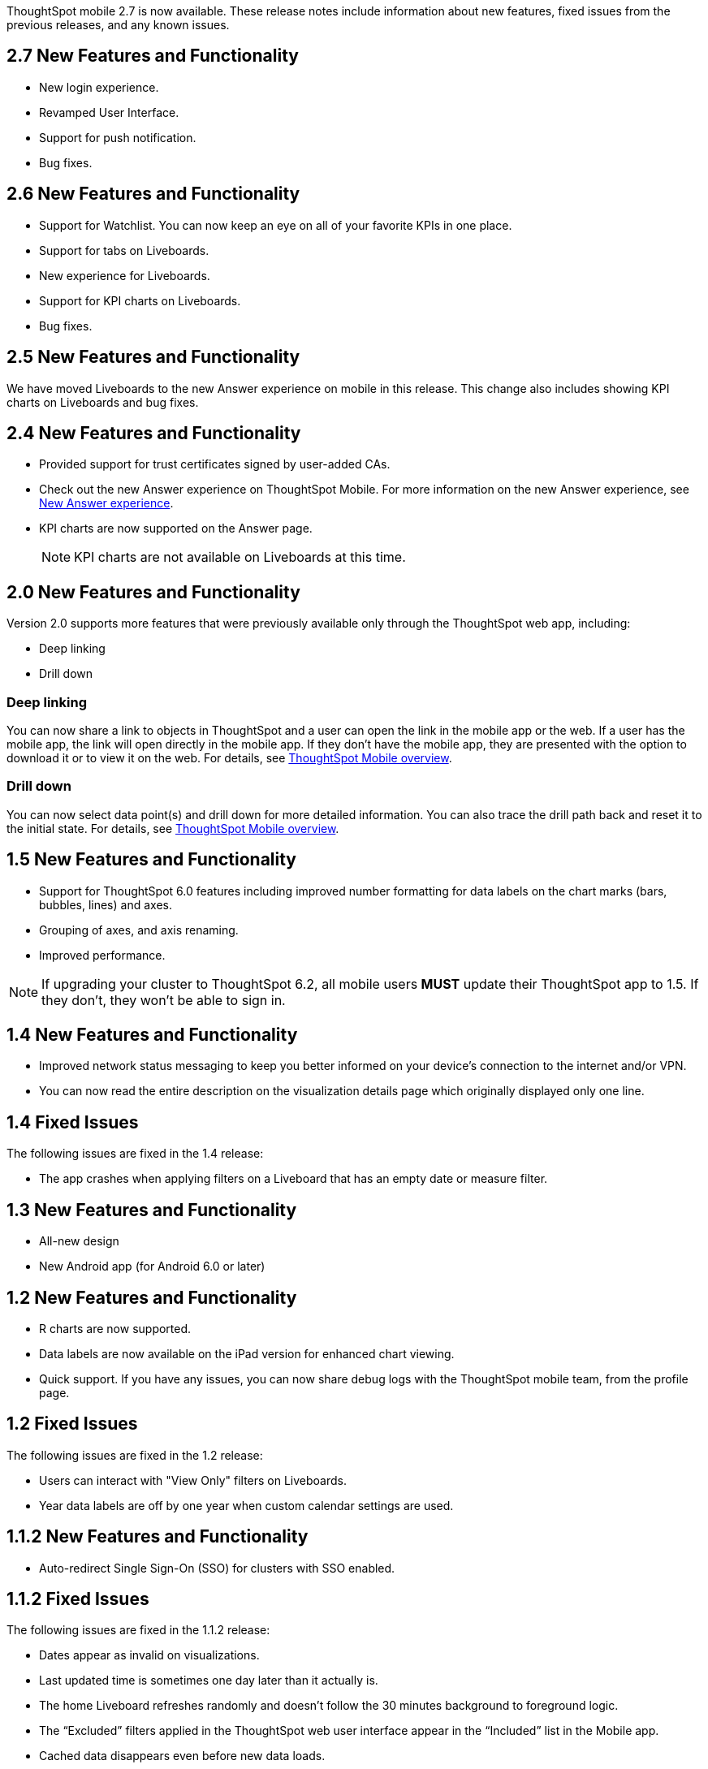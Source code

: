 ThoughtSpot mobile 2.7 is now available.
These release notes include information about new features, fixed issues from the previous releases, and any known issues.

[#2-7-new]
== 2.7 New Features and Functionality
* New login experience.
* Revamped User Interface.
* Support for push notification.
* Bug fixes.

[#2-6-new]
== 2.6 New Features and Functionality
* Support for Watchlist. You can now keep an eye on all of your favorite KPIs in one place.
* Support for tabs on Liveboards.
* New experience for Liveboards.
* Support for KPI charts on Liveboards.
* Bug fixes.

[#2-5-new]
== 2.5 New Features and Functionality
We have moved Liveboards to the new Answer experience on mobile in this release. This change also includes showing KPI charts on Liveboards and bug fixes.

[#2-4-new]
== 2.4 New Features and Functionality
* Provided support for trust certificates signed by user-added CAs.
* Check out the new Answer experience on ThoughtSpot Mobile. For more information on the new Answer experience, see link:https://docs.thoughtspot.com/software/latest/answer-experience-new[New Answer experience^].
* KPI charts are now supported on the Answer page.
+
NOTE: KPI charts are not available on Liveboards at this time.

[#2-0-new]
== 2.0 New Features and Functionality

Version 2.0 supports more features that were previously available only through the ThoughtSpot web app, including:

* Deep linking
* Drill down

=== Deep linking

You can now share a link to objects in ThoughtSpot and a user can open the link in the mobile app or the web.
If a user has the mobile app, the link will open directly in the mobile app.
If they don't have the mobile app, they are presented with the option to download it or to view it on the web.
For details, see xref:mobile.adoc[ThoughtSpot Mobile overview].

=== Drill down

You can now select data point(s) and drill down for more detailed information.
You can also trace the drill path back and reset it to the initial state.
For details, see xref:mobile.adoc[ThoughtSpot Mobile overview].

[#1-5-new]
== 1.5 New Features and Functionality

* Support for ThoughtSpot 6.0 features including improved number formatting for data labels on the chart marks (bars, bubbles, lines) and axes.
* Grouping of axes, and axis renaming.
* Improved performance.

NOTE: If upgrading your cluster to ThoughtSpot 6.2, all mobile users *MUST* update their ThoughtSpot app to 1.5.
If they don't, they won't be able to sign in.

[#1-4-new]
== 1.4 New Features and Functionality

* Improved network status messaging to keep you better informed on your device's connection to the internet and/or VPN.
* You can now read the entire description on the visualization details page which originally displayed only one line.

[#1-4-fixed]
== 1.4 Fixed Issues

The following issues are fixed in the 1.4 release:

* The app crashes when applying filters on a Liveboard that has an empty date or measure filter.

[#1-3-new]
== 1.3 New Features and Functionality

* All-new design
* New Android app (for Android 6.0 or later)

[#1-2-new]
== 1.2 New Features and Functionality

* R charts are now supported.
* Data labels are now available on the iPad version for enhanced chart viewing.
* Quick support.
If you have any issues, you can now share debug logs with the ThoughtSpot mobile team, from the profile page.

[#1-2-fixed]
== 1.2 Fixed Issues

The following issues are fixed in the 1.2 release:

* Users can interact with "View Only" filters on Liveboards.
* Year data labels are off by one year when custom calendar settings are used.

[#1-1-2-new]
== 1.1.2 New Features and Functionality

* Auto-redirect Single Sign-On (SSO) for clusters with SSO enabled.

[#1-1-2-fixed]
== 1.1.2 Fixed Issues

The following issues are fixed in the 1.1.2 release:

* Dates appear as invalid on visualizations.
* Last updated time is sometimes one day later than it actually is.
* The home Liveboard refreshes randomly and doesn't follow the 30 minutes background to foreground logic.
* The "`Excluded`" filters applied in the ThoughtSpot web user interface appear in the "`Included`" list in the Mobile app.
* Cached data disappears even before new data loads.
* Clickable area for the close button on the Filters page is too small.
* "`Login with SSO`" on iPad is misaligned.
* Cascading filters don't work.
* Dates overlap on the x-axis when custom calendar is used.
